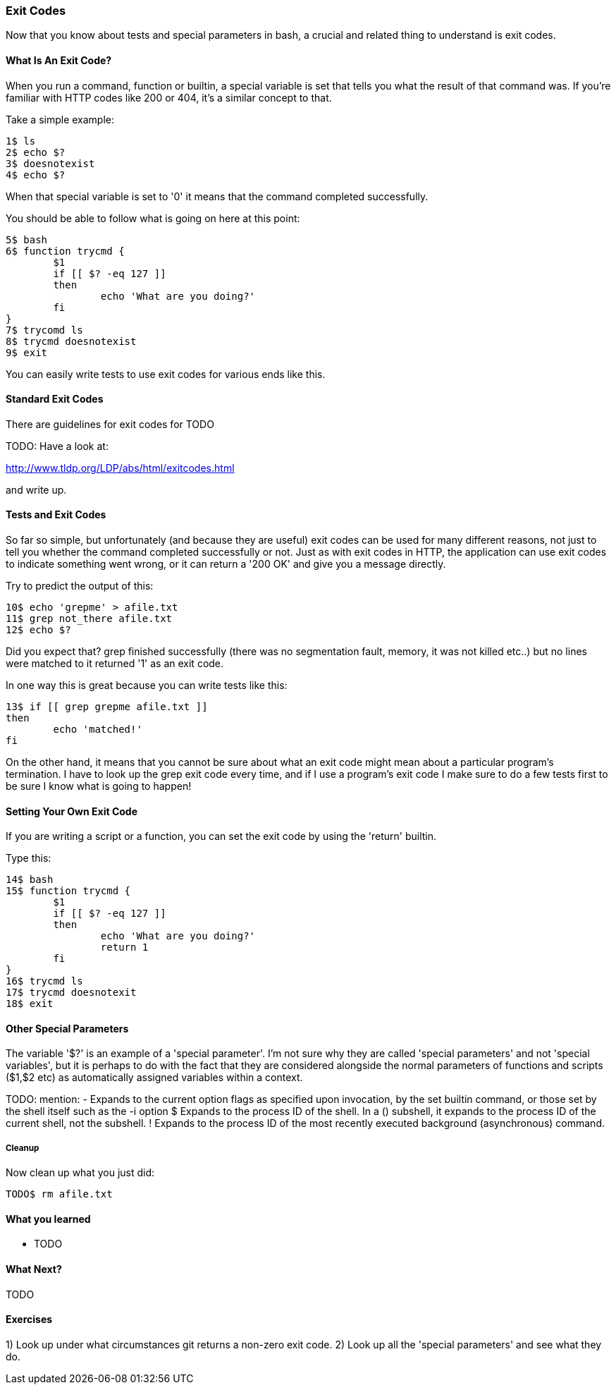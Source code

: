 === Exit Codes

Now that you know about tests and special parameters in bash, a crucial and
related thing to understand is exit codes.

==== What Is An Exit Code?

When you run a command, function or builtin, a special variable is set that
tells you what the result of that command was. If you're familiar with HTTP
codes like 200 or 404, it's a similar concept to that.

Take a simple example:

----
1$ ls
2$ echo $?
3$ doesnotexist
4$ echo $?
----

When that special variable is set to '0' it means that the command completed
successfully.

You should be able to follow what is going on here at this point:

----
5$ bash
6$ function trycmd {
	$1
	if [[ $? -eq 127 ]]
	then
		echo 'What are you doing?'
	fi
}
7$ trycomd ls
8$ trycmd doesnotexist
9$ exit
----

You can easily write tests to use exit codes for various ends like this.

==== Standard Exit Codes

There are guidelines for exit codes for TODO

TODO: Have a look at:

http://www.tldp.org/LDP/abs/html/exitcodes.html

and write up.

==== Tests and Exit Codes

So far so simple, but unfortunately (and because they are useful) exit codes can
be used for many different reasons, not just to tell you whether the command
completed successfully or not. Just as with exit codes in HTTP, the application
can use exit codes to indicate something went wrong, or it can return a '200 OK'
and give you a message directly.

Try to predict the output of this:

----
10$ echo 'grepme' > afile.txt
11$ grep not_there afile.txt
12$ echo $?
----

Did you expect that? grep finished successfully (there was no segmentation
fault, memory, it was not killed etc..) but no lines were matched to it returned
'1' as an exit code.

In one way this is great because you can write tests like this:

----
13$ if [[ grep grepme afile.txt ]]
then
	echo 'matched!'
fi
----

On the other hand, it means that you cannot be sure about what an exit code
might mean about a particular program's termination. I have to look up the grep
exit code every time, and if I use a program's exit code I make sure to do a
few tests first to be sure I know what is going to happen!


==== Setting Your Own Exit Code

If you are writing a script or a function, you can set the exit code by using
the 'return' builtin.

Type this:

----
14$ bash
15$ function trycmd {
	$1
	if [[ $? -eq 127 ]]
	then
		echo 'What are you doing?'
		return 1
	fi
}
16$ trycmd ls
17$ trycmd doesnotexit
18$ exit
----


==== Other Special Parameters

The variable '$?' is an example of a 'special parameter'. I'm not sure why they
are called 'special parameters' and not 'special variables', but it is perhaps
to do with the fact that they are considered alongside the normal parameters of
functions and scripts ($1,$2 etc) as automatically assigned variables within
a context.

TODO: mention:
-      Expands to the current option flags as specified upon invocation, by the set builtin command, or those set by the shell itself such as the -i option
$      Expands  to  the  process  ID of the shell.  In a () subshell, it expands to the process ID of the current shell, not the subshell.
!      Expands to the process ID of the most recently executed background (asynchronous) command.


===== Cleanup

Now clean up what you just did:

----
TODO$ rm afile.txt
----


==== What you learned

- TODO

==== What Next?                                                                                                                                             
                                                                                                                                                            
TODO

==== Exercises

1) Look up under what circumstances git returns a non-zero exit code.
2) Look up all the 'special parameters' and see what they do.


